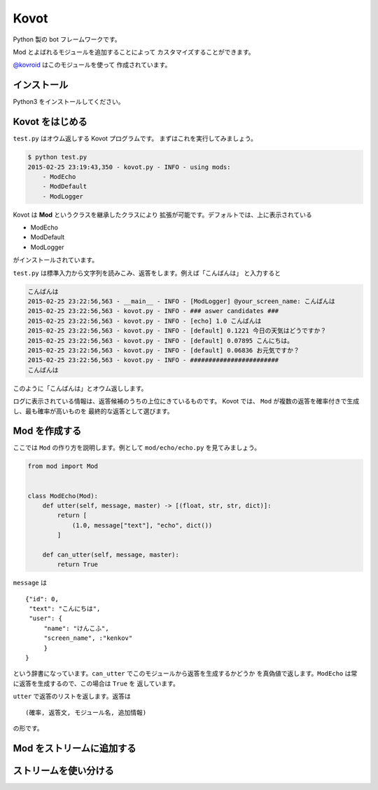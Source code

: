 ==============================
Kovot
==============================

Python 製の bot フレームワークです。

Mod とよばれるモジュールを追加することによって
カスタマイズすることができます。

`@kovroid <https://twitter.com/kovroid>`_ はこのモジュールを使って
作成されています。

インストール
===============

Python3 をインストールしてください。

Kovot をはじめる
=================

``test.py`` はオウム返しする Kovot プログラムです。
まずはこれを実行してみましょう。

.. code-block:: bash

    $ python test.py
    2015-02-25 23:19:43,350 - kovot.py - INFO - using mods:
        - ModEcho
        - ModDefault
        - ModLogger

Kovot は **Mod** というクラスを継承したクラスにより
拡張が可能です。デフォルトでは、上に表示されている

*   ModEcho
*   ModDefault
*   ModLogger

がインストールされています。

``test.py`` は標準入力から文字列を読みこみ、返答をします。例えば「こんばんは」
と入力すると

.. code-block:: bash

    こんばんは
    2015-02-25 23:22:56,563 - __main__ - INFO - [ModLogger] @your_screen_name: こんばんは
    2015-02-25 23:22:56,563 - kovot.py - INFO - ### aswer candidates ###
    2015-02-25 23:22:56,563 - kovot.py - INFO - [echo] 1.0 こんばんは
    2015-02-25 23:22:56,563 - kovot.py - INFO - [default] 0.1221 今日の天気はどうですか？
    2015-02-25 23:22:56,563 - kovot.py - INFO - [default] 0.07895 こんにちは。
    2015-02-25 23:22:56,563 - kovot.py - INFO - [default] 0.06836 お元気ですか？
    2015-02-25 23:22:56,563 - kovot.py - INFO - ########################
    こんばんは

このように「こんばんは」とオウム返しします。

ログに表示されている情報は、返答候補のうちの上位にきているものです。
Kovot では、 ``Mod`` が複数の返答を確率付きで生成し、最も確率が高いものを
最終的な返答として選びます。

Mod を作成する
================

ここでは ``Mod`` の作り方を説明します。例として ``mod/echo/echo.py`` を見てみましょう。

.. code-block:: python


    from mod import Mod


    class ModEcho(Mod):
        def utter(self, message, master) -> [(float, str, str, dict)]:
            return [
                (1.0, message["text"], "echo", dict())
            ]

        def can_utter(self, message, master):
            return True


``message`` は

::

    {"id": 0,
     "text": "こんにちは",
     "user": {
         "name": "けんこふ",
         "screen_name", :"kenkov"
         }
    }

という辞書になっています。``can_utter`` でこのモジュールから返答を生成するかどうか
を真偽値で返します。``ModEcho`` は常に返答を生成するので、この場合は ``True`` を
返しています。

``utter`` で返答のリストを返します。返答は

::

    (確率, 返答文, モジュール名, 追加情報)

の形です。

Mod をストリームに追加する
=============================


ストリームを使い分ける
=========================

